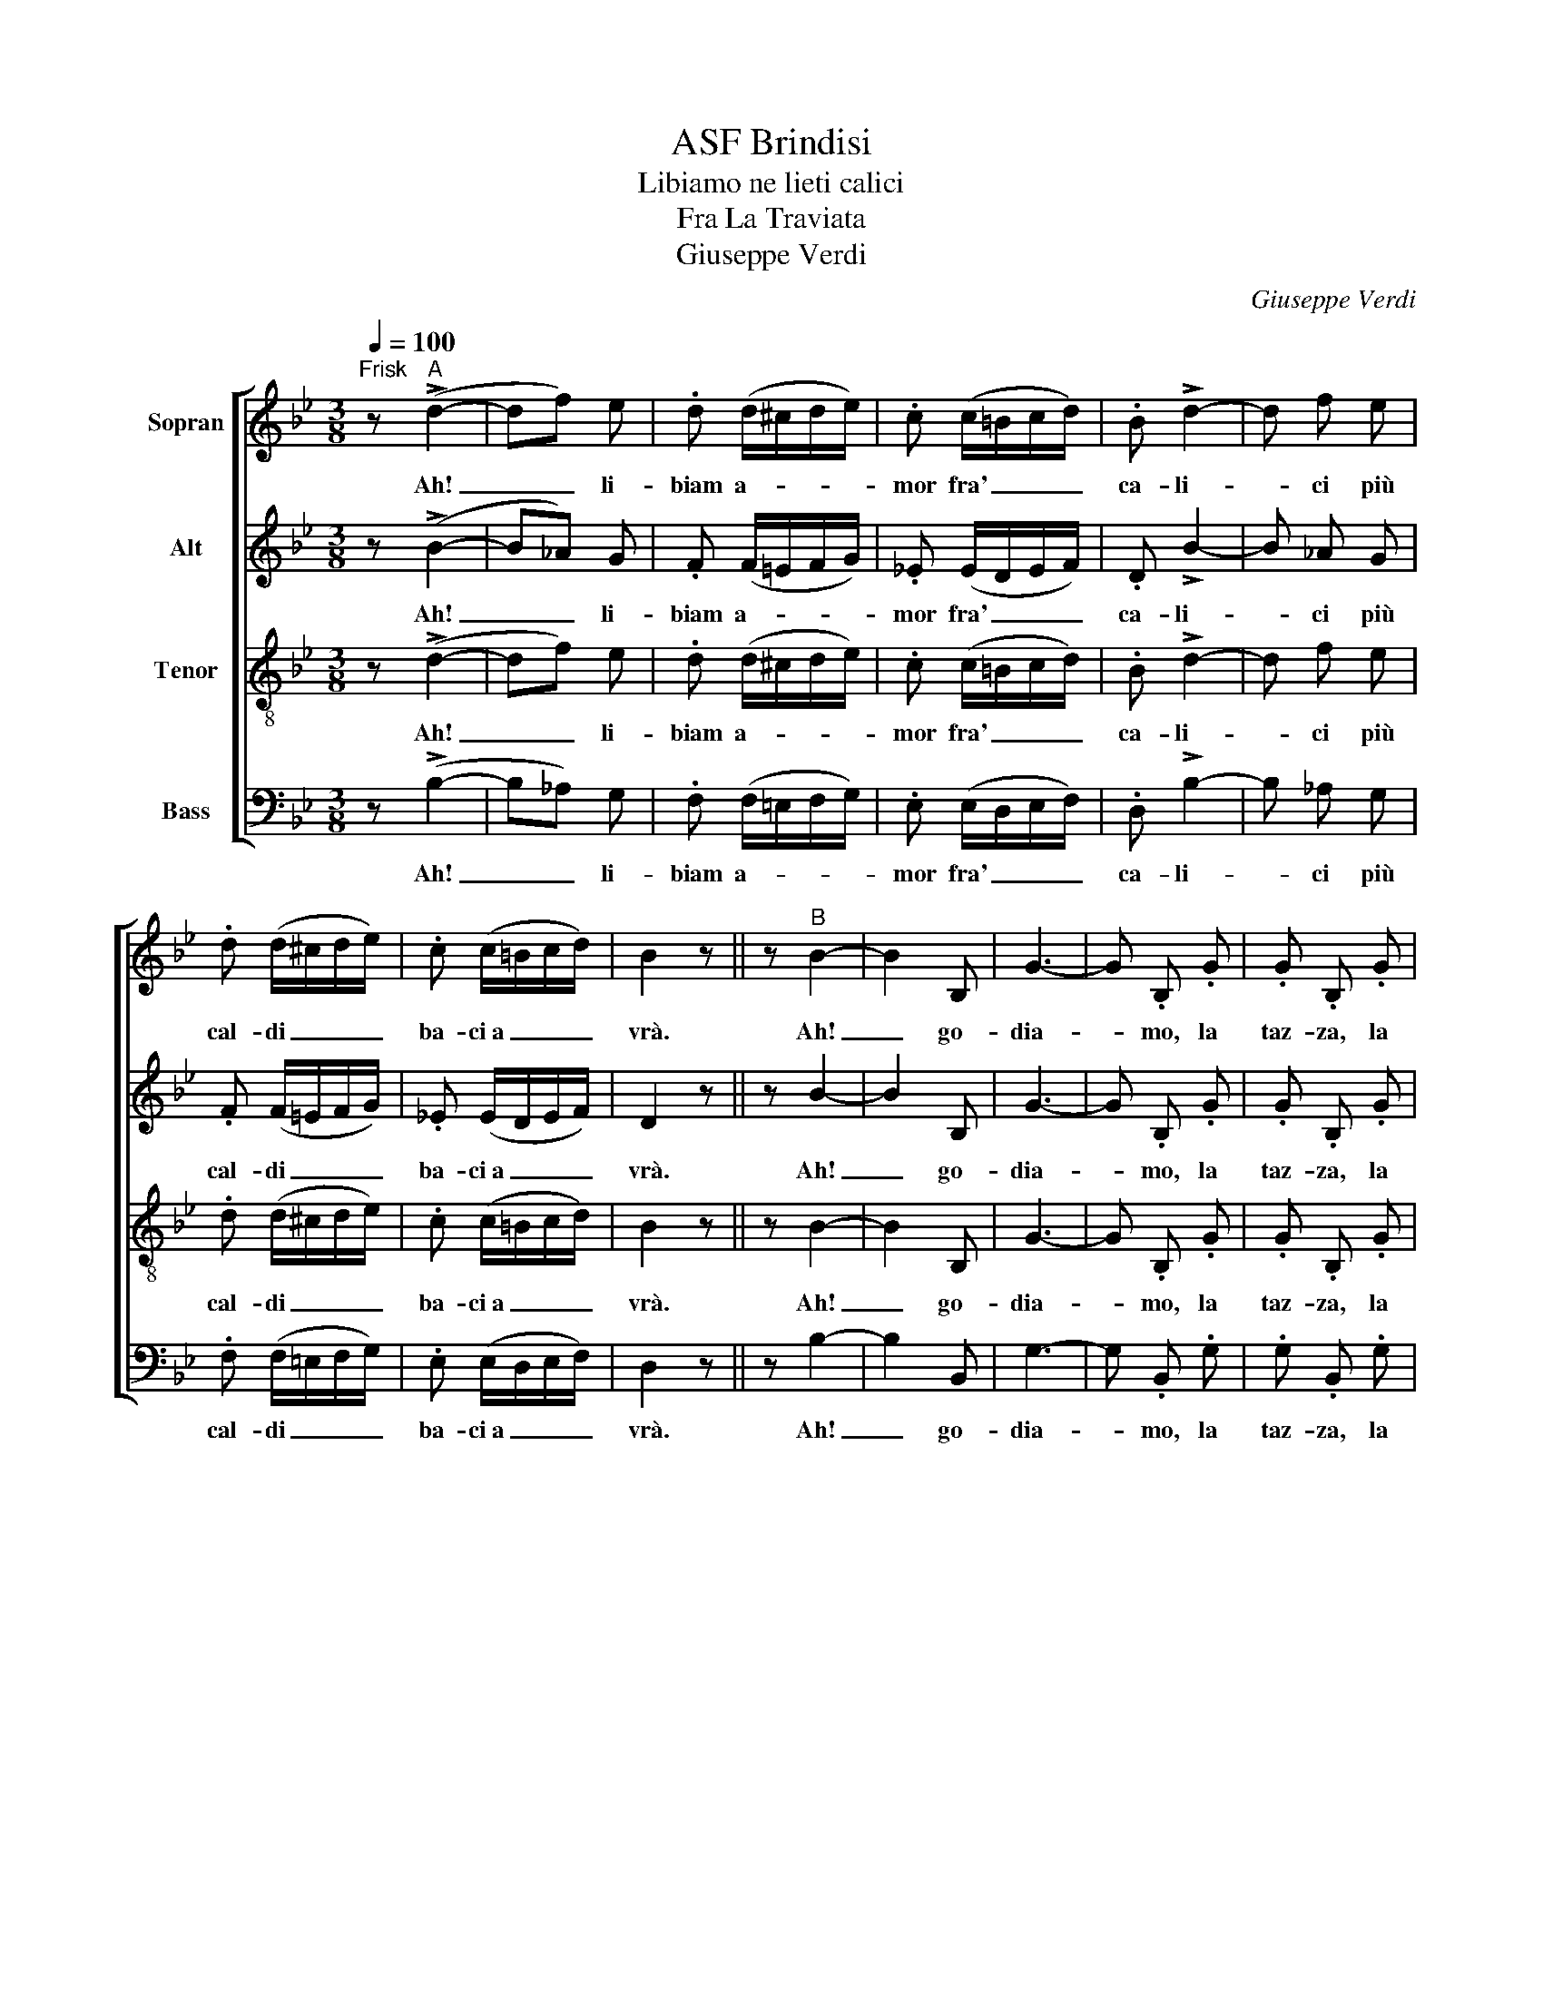 X:1
T:ASF Brindisi
T: Libiamo ne lieti calici 
T:Fra La Traviata
T:Giuseppe Verdi
C:Giuseppe Verdi
%%score [ 1 2 3 ( 4 5 ) ]
L:1/8
Q:1/4=100
M:3/8
K:Bb
V:1 treble nm="Sopran"
V:2 treble nm="Alt"
V:3 treble-8 nm="Tenor"
V:4 bass nm="Bass"
V:5 bass 
V:1
"^Frisk" z"^A" (!>!d2- | df) e | .d (d/^c/d/e/) | .c (c/=B/c/d/) | .B !>!d2- | d f e | %6
w: Ah!|_ _ li-|biam a- * * *|mor fra' _ _ _|ca- li-|* ci più|
 .d (d/^c/d/e/) | .c (c/=B/c/d/) | B2 z || z"^B" B2- | B2 B, | G3- | G .B, .G | .G .B, .G | %14
w: cal- di _ _ _|ba- ci~a _ _ _|vrà.|Ah!|_ go-|dia-|* mo, la|taz- za, la|
 G ^F G | B3- | B _A G | .F (F/=E/) (F/G/) | .F (F/=E/) (F/G/) | (F2 E) | B, z B, | G3- | %22
w: taz- za~e il|can-|* ti- co|la not- * te~ab- *|bel- la _ e~il _|ri- *|so, in|que-|
 G .B, .G | (.G.B,) .G | (G^F) G | !>!c3- | c B _A | .G (G/^F/) (G/_A/) | .F (F/=E/F/G/) | E2 z || %30
w: * sto, in|que- * sto|pa- * ra-|di-|* so ne|sco- pra _ il _|nuo- vo _ _ _|dì.|
"^C" .F .F .F | .F .F .F | .F .F .F | .F .F .F | .F .F .F | .F .F .F | .F .F .F | .F .F .F | %38
w: Ah sì, go-|dia- mo, go-|dia- mo, go-|dia- mo, la|taz- za e~il|can- ti- co,|la not- te~ab-|bel- la e~il|
 .F .F .F | .F .F .F | .F .F .F | .F .F .F | .F z .F | .F z .F | .F .F .F | .F .F .F | .F .F .F | %47
w: ri- so, go-|dia- mo, go-|dia- mo, go-|dia- mo, in|que- sto|pa- ra-|di- so, ne|sco- pra, ne|sco- pra il|
 .F z .F | .F z .^G | .A z .A | .B z .c | .d z .A | .B z .^G | .A z .A | .B z .c | .d z .A | %56
w: nuo- vo|dì, ne|sco- pra~il|nuo- vo~il|nuo- vo|dì, ne|sco- pra~il|nuo- vo~il|nuo- vo|
 .[Bd] .[Ac] .[Bd] | .[Ac] .[Bd] .[Ac] | .[Bd] .[Ac] .[Bd] | .[Ac] .[Bd] .[Ac] | [Bd-]3 | [Bd-]3 | %62
w: dì, sì, ne|sco- pra, ne|sco- pra il|nuo- * vo|dì!|_|
 ([Bd]3 | [Bd-]3) | [Bd] z2 |] %65
w: |||
V:2
 z (!>!B2- | B_A) G | .F (F/=E/F/G/) | ._E (E/D/E/F/) | .D !>!B2- | B _A G | .F (F/=E/F/G/) | %7
w: Ah!|_ _ li-|biam a- * * *|mor fra' _ _ _|ca- li-|* ci più|cal- di _ _ _|
 ._E (E/D/E/F/) | D2 z || z B2- | B2 B, | G3- | G .B, .G | .G .B, .G | G ^F G | B3- | B _A G | %17
w: ba- ci~a _ _ _|vrà.|Ah!|_ go-|dia-|* mo, la|taz- za, la|taz- za~e il|can-|* ti- co|
 .F (F/=E/) (F/G/) | .F (F/=E/) (F/G/) | (F2 E) | B, z B, | G3- | G .B, .G | (.G.B,) .G | (G^F) G | %25
w: la not- * te~ab- *|bel- la _ e~il _|ri- *|so, in|que-|* sto, in|que- * sto|pa- * ra-|
 !>!c3- | c B _A | .G (G/^F/) (G/_A/) | .F (F/=E/F/G/) | E2 z || .F .F .F | .F .F .F | .F .F .F | %33
w: di-|* so ne|sco- pra _ il _|nuo- vo _ _ _|dì.|Ah sì, go-|dia- mo, go-|dia- mo, go-|
 .F .F .F | .F .F .F | .F .F .F | .F .F .F | .F .F .F | .F .F .F | .F .F .F | .F .F .F | .F .F .F | %42
w: dia- mo, la|taz- za e~il|can- ti- co,|la not- te~ab-|bel- la e~il|ri- so, go-|dia- mo, go-|dia- mo, go-|dia- mo, in|
 .F z .F | .F z .F | .F .F .F | .F .F .F | .F .F .F | .F z .F | .F z .^G | .A z .A | .B z .G | %51
w: que- sto|pa- ra-|di- so, ne|sco- pra, ne|sco- pra il|nuo- vo|dì, ne|sco- pra~il|nuo- vo~il|
 .F z .F | .F z .^G | .A z .A | .B z .G | .F z .F | .F .F .F | .F .F .F | .F .F .F | .F .F .F | %60
w: nuo- vo|dì, ne|sco- pra~il|nuo- vo~il|nuo- vo|dì, sì, ne|sco- pra, ne|sco- pra il|nuo- * vo|
 F3- | F3- | (F3 | F3-) | F z2 |] %65
w: dì!|_||||
V:3
 z (!>!d2- | df) e | .d (d/^c/d/e/) | .c (c/=B/c/d/) | .B !>!d2- | d f e | .d (d/^c/d/e/) | %7
w: Ah!|_ _ li-|biam a- * * *|mor fra' _ _ _|ca- li-|* ci più|cal- di _ _ _|
 .c (c/=B/c/d/) | B2 z || z B2- | B2 B, | G3- | G .B, .G | .G .B, .G | G ^F G | B3- | B _A G | %17
w: ba- ci~a _ _ _|vrà.|Ah!|_ go-|dia-|* mo, la|taz- za, la|taz- za~e il|can-|* ti- co|
 .F (F/=E/) (F/G/) | .F (F/=E/) (F/G/) | (F2 E) | B, z B, | G3- | G .B, .G | (.G.B,) .G | (G^F) G | %25
w: la not- * te~ab- *|bel- la _ e~il _|ri- *|so, in|que-|* sto, in|que- * sto|pa- * ra-|
 !>!c3- | c B _A | .G (G/^F/) (G/_A/) | .F (F/=E/F/G/) | E2 z || .[Bd] .[Bd] .[Bd] | %31
w: di-|* so ne|sco- pra _ il _|nuo- vo _ _ _|dì.|Ah sì, go-|
 .[Bd] .[Bd] .[Bd] | .[Bd] .[Bd] .[Bd] | .[Bd] .[Bd] .[Bd] | .[Bd] .[Bd] .[Bd] | %35
w: dia- mo, go-|dia- mo, go-|dia- mo, la|taz- za e~il|
 .[Bd] .[Bd] .[Bd] | .[Ae] .[Ae] .[Ae] | .[Ae] .[Ae] .[Ae] | .[Bd] .[Bd] .[Bd] | %39
w: can- ti- co,|la not- te~ab-|bel- la e~il|ri- so, go-|
 .[Bd] .[Bd] .[Bd] | .[Bd] .[Bd] .[Bd] | .[Bd] .[Bd] .[Bd] | .[Bd] z .[Bd] | .[Bd] z .[Bd] | %44
w: dia- mo, go-|dia- mo, go-|dia- mo, in|que- sto|pa- ra-|
 .[Bd] .[Bd] .[Bd] | .[Bd] .[Bd] .[Bd] | .[Bd] .[Bd] .[Bd] | .[Ae] z .[Ae] | .[Bd] z .[=Bd] | %49
w: di- so, ne|sco- pra, ne|sco- pra il|nuo- vo|dì, ne|
 .[ce] z .A | .B z .[Gc] | .[Bd] z .[Ac] | .[Bd] z .[=Bd] | .[ce] z .A | .B z .[Gc] | .[Fd] z .A | %56
w: sco- pra~il|nuo- vo~il|nuo- vo|dì, ne|sco- pra~il|nuo- vo~il|nuo- vo|
 .[Bd] .[Ac] .[Bd] | .[Ac] .[Bd] .[Ac] | .[Bd] .[Ac] .[Bd] | .[Ac] .[Bd] .[Ac] | [d-f]3 | [d-f]3 | %62
w: dì, sì, ne|sco- pra, ne|sco- pra il|nuo- * vo|dì!|_|
 ([df]3 | [d-f]3) | [df] z2 |] %65
w: |||
V:4
 z (!>!B,2- | B,_A,) G, | .F, (F,/=E,/F,/G,/) | .E, (E,/D,/E,/F,/) | .D, !>!B,2- | B, _A, G, | %6
w: Ah!|_ _ li-|biam a- * * *|mor fra' _ _ _|ca- li-|* ci più|
 .F, (F,/=E,/F,/G,/) | .E, (E,/D,/E,/F,/) | D,2 z || z B,2- | B,2 B,, | G,3- | G, .B,, .G, | %13
w: cal- di _ _ _|ba- ci~a _ _ _|vrà.|Ah!|_ go-|dia-|* mo, la|
 .G, .B,, .G, | G, ^F, G, | B,3- | B, _A, G, | .F, (F,/=E,/) (F,/G,/) | .F, (F,/=E,/) (F,/G,/) | %19
w: taz- za, la|taz- za~e il|can-|* ti- co|la not- * te~ab- *|bel- la _ e~il _|
 (F,2 E,) | B,, z B,, | G,3- | G, .B,, .G, | (.G,.B,,) .G, | (G,^F,) G, | !>!C3- | C B, _A, | %27
w: ri- *|so, in|que-|* sto, in|que- * sto|pa- * ra-|di-|* so ne|
 .G, (G,/^F,/) (G,/_A,/) | .F, (F,/=E,/F,/G,/) | E,2 z || .B, .F, .D, | .B, .F, .D, | .B, .F, .D, | %33
w: sco- pra _ il _|nuo- vo _ _ _|dì.|Ah sì, go-|dia- mo, go-|dia- mo, go-|
 .B, .F, .D, | .B, .F, .D, | .B, .F, .D, | .A, .F, .E, | .A, .F, .E, | .B, .F, .D, | .B, .F, .D, | %40
w: dia- mo, la|taz- za e~il|can- ti- co,|la not- te~ab-|bel- la e~il|ri- so, go-|dia- mo, go-|
 .B, .F, .D, | .B, .F, .D, | (.B,.F,) .D, | (.B,.F,) .D, | .F, .B, .D | .F, .B, .D | .F, .B, .D | %47
w: dia- mo, go-|dia- mo, in|que- * sto|pa- * ra-|di- so, ne|sco- pra, ne|sco- pra il|
 (.F,.A,) .F, | .B,, z .=B,, | .C, z .^C, | .D, z .E, | .F, z .F, | .B,, z .=B,, | .C, z .^C, | %54
w: nuo- * vo|dì, ne|sco- pra~il|nuo- vo~il|nuo- vo|dì, ne|sco- pra~il|
 .D, z .E, | .F, z .F, | .B, .F, .B, | .F, .B, .F, | .B, .F, .B, | (.F,.B,) .F, | B,3- | B,3- | %62
w: nuo- vo~il|nuo- vo|dì, sì, ne|sco- pra, ne|sco- pra il|nuo- * vo|dì!|_|
 B,3- | B,3- | B, z2 |] %65
w: |||
V:5
 x3 | x3 | x3 | x3 | x3 | x3 | x3 | x3 | x3 || x3 | x3 | x3 | x3 | x3 | x3 | x3 | x3 | x3 | x3 | %19
 x3 | x3 | x3 | x3 | x3 | x3 | x3 | x3 | x3 | x3 | x3 || x3 | x3 | x3 | x3 | x3 | x3 | x3 | x3 | %38
 x3 | x3 | x3 | x3 | x3 | x3 | x3 | x3 | x3 | x3 | x3 | x3 | x3 | x3 | x3 | x3 | x3 | x3 | x3 | %57
 x3 | x3 | x3 | B,,3- | B,,3- | B,,3- | B,,3- | B,, x2 |] %65

